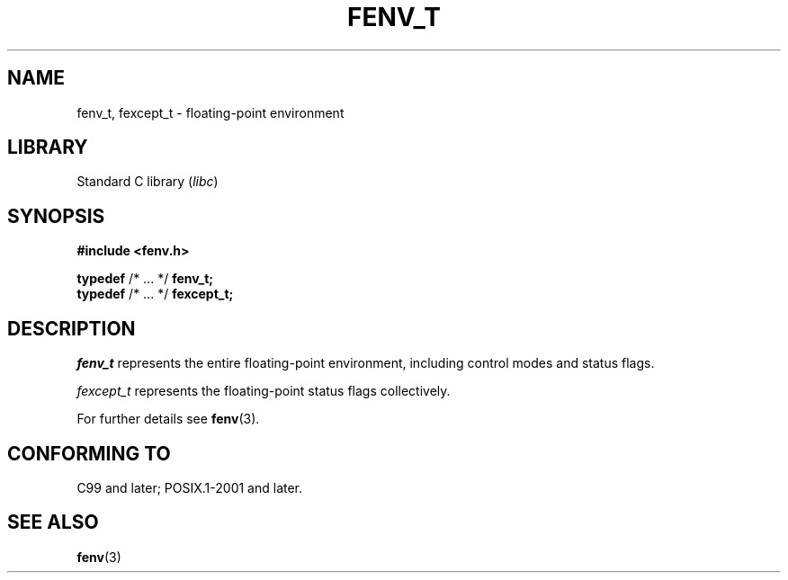 .\" Copyright (c) 2020-2022 by Alejandro Colomar <colomar.6.4.3@gmail.com>
.\" and Copyright (c) 2020 by Michael Kerrisk <mtk.manpages@gmail.com>
.\"
.\" SPDX-License-Identifier: Linux-man-pages-copyleft
.\"
.\"
.TH FENV_T 3 2021-11-02 Linux "Linux Programmer's Manual"
.SH NAME
fenv_t, fexcept_t \- floating-point environment
.SH LIBRARY
Standard C library
.RI ( libc )
.SH SYNOPSIS
.nf
.B #include <fenv.h>
.PP
.BR typedef " /* ... */ " fenv_t;
.BR typedef " /* ... */ " fexcept_t;
.fi
.SH DESCRIPTION
.I fenv_t
represents the entire floating-point environment,
including control modes and status flags.
.PP
.I fexcept_t
represents the floating-point status flags collectively.
.PP
For further details see
.BR fenv (3).
.SH CONFORMING TO
C99 and later; POSIX.1-2001 and later.
.SH SEE ALSO
.BR fenv (3)
